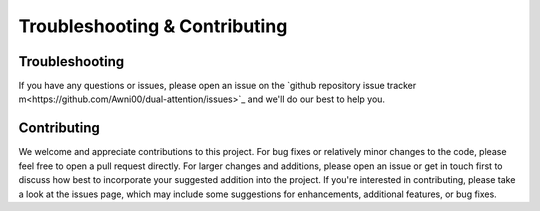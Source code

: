 Troubleshooting & Contributing
==============================

Troubleshooting
---------------

If you have any questions or issues, please open an issue on the `github repository issue tracker m<https://github.com/Awni00/dual-attention/issues>`_ and we'll do our best to help you.

Contributing
------------

We welcome and appreciate contributions to this project. For bug fixes or relatively minor changes to the code, please feel free to open a pull request directly. For larger changes and additions, please open an issue or get in touch first to discuss how best to incorporate your suggested addition into the project. If you're interested in contributing, please take a look at the issues page, which may include some suggestions for enhancements, additional features, or bug fixes.